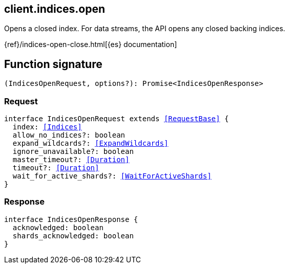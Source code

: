 [[reference-indices-open]]

////////
===========================================================================================================================
||                                                                                                                       ||
||                                                                                                                       ||
||                                                                                                                       ||
||        ██████╗ ███████╗ █████╗ ██████╗ ███╗   ███╗███████╗                                                            ||
||        ██╔══██╗██╔════╝██╔══██╗██╔══██╗████╗ ████║██╔════╝                                                            ||
||        ██████╔╝█████╗  ███████║██║  ██║██╔████╔██║█████╗                                                              ||
||        ██╔══██╗██╔══╝  ██╔══██║██║  ██║██║╚██╔╝██║██╔══╝                                                              ||
||        ██║  ██║███████╗██║  ██║██████╔╝██║ ╚═╝ ██║███████╗                                                            ||
||        ╚═╝  ╚═╝╚══════╝╚═╝  ╚═╝╚═════╝ ╚═╝     ╚═╝╚══════╝                                                            ||
||                                                                                                                       ||
||                                                                                                                       ||
||    This file is autogenerated, DO NOT send pull requests that changes this file directly.                             ||
||    You should update the script that does the generation, which can be found in:                                      ||
||    https://github.com/elastic/elastic-client-generator-js                                                             ||
||                                                                                                                       ||
||    You can run the script with the following command:                                                                 ||
||       npm run elasticsearch -- --version <version>                                                                    ||
||                                                                                                                       ||
||                                                                                                                       ||
||                                                                                                                       ||
===========================================================================================================================
////////
++++
<style>
.lang-ts a.xref {
  text-decoration: underline !important;
}
</style>
++++

[[client.indices.open]]
== client.indices.open

Opens a closed index. For data streams, the API opens any closed backing indices.

{ref}/indices-open-close.html[{es} documentation]
[discrete]
== Function signature

[source,ts]
----
(IndicesOpenRequest, options?): Promise<IndicesOpenResponse>
----

[discrete]
=== Request

[source,ts,subs=+macros]
----
interface IndicesOpenRequest extends <<RequestBase>> {
  index: <<Indices>>
  allow_no_indices?: boolean
  expand_wildcards?: <<ExpandWildcards>>
  ignore_unavailable?: boolean
  master_timeout?: <<Duration>>
  timeout?: <<Duration>>
  wait_for_active_shards?: <<WaitForActiveShards>>
}

----

[discrete]
=== Response

[source,ts,subs=+macros]
----
interface IndicesOpenResponse {
  acknowledged: boolean
  shards_acknowledged: boolean
}

----

